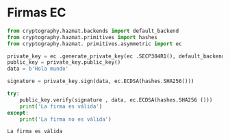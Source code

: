 * Firmas EC
#+begin_src  python :session *py* :results output :exports both :tangled /tmp/test.py
    from cryptography.hazmat.backends import default_backend
    from cryptography.hazmat.primitives import hashes
    from cryptography.hazmat. primitives.asymmetric import ec

    private_key = ec .generate_private_key(ec .SECP384R1(), default_backend())
    public_key = private_key.public_key()
    data = b'Hola mundo'

    signature = private_key.sign(data, ec.ECDSA(hashes.SHA256()))

    try:
        public_key.verify(signature , data, ec.ECDSA(hashes.SHA256 ()))
        print('La firma es válida')
    except:
        print('La firma no es válida')
#+end_src

#+RESULTS:
: La firma es válida
